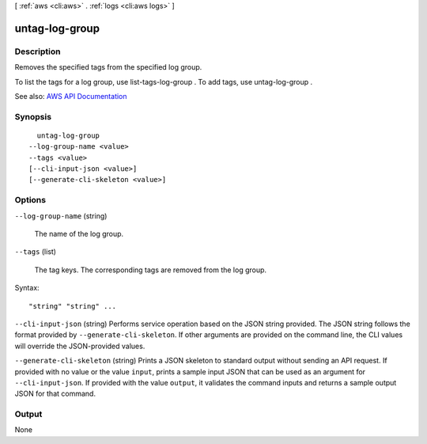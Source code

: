 [ :ref:`aws <cli:aws>` . :ref:`logs <cli:aws logs>` ]

.. _cli:aws logs untag-log-group:


***************
untag-log-group
***************



===========
Description
===========



Removes the specified tags from the specified log group.

 

To list the tags for a log group, use  list-tags-log-group . To add tags, use  untag-log-group .



See also: `AWS API Documentation <https://docs.aws.amazon.com/goto/WebAPI/logs-2014-03-28/UntagLogGroup>`_


========
Synopsis
========

::

    untag-log-group
  --log-group-name <value>
  --tags <value>
  [--cli-input-json <value>]
  [--generate-cli-skeleton <value>]




=======
Options
=======

``--log-group-name`` (string)


  The name of the log group.

  

``--tags`` (list)


  The tag keys. The corresponding tags are removed from the log group.

  



Syntax::

  "string" "string" ...



``--cli-input-json`` (string)
Performs service operation based on the JSON string provided. The JSON string follows the format provided by ``--generate-cli-skeleton``. If other arguments are provided on the command line, the CLI values will override the JSON-provided values.

``--generate-cli-skeleton`` (string)
Prints a JSON skeleton to standard output without sending an API request. If provided with no value or the value ``input``, prints a sample input JSON that can be used as an argument for ``--cli-input-json``. If provided with the value ``output``, it validates the command inputs and returns a sample output JSON for that command.



======
Output
======

None